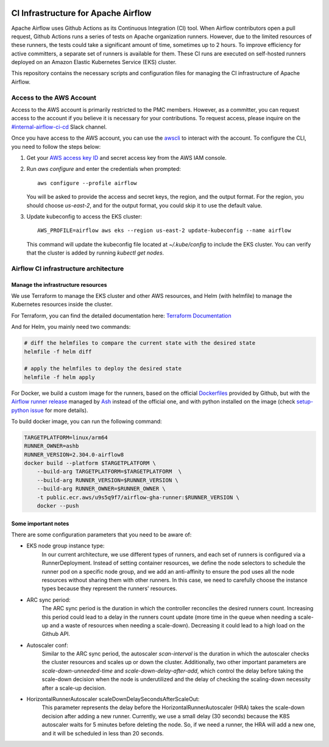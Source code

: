  .. Licensed to the Apache Software Foundation (ASF) under one
    or more contributor license agreements.  See the NOTICE file
    distributed with this work for additional information
    regarding copyright ownership.  The ASF licenses this file
    to you under the Apache License, Version 2.0 (the
    "License"); you may not use this file except in compliance
    with the License.  You may obtain a copy of the License at

 ..   http://www.apache.org/licenses/LICENSE-2.0

 .. Unless required by applicable law or agreed to in writing,
    software distributed under the License is distributed on an
    "AS IS" BASIS, WITHOUT WARRANTIES OR CONDITIONS OF ANY
    KIND, either express or implied.  See the License for the
    specific language governing permissions and limitations
    under the License.

CI Infrastructure for Apache Airflow
====================================

Apache Airflow uses Github Actions as its Continuous Integration (CI) tool. When Airflow contributors open a pull
request, Github Actions runs a series of tests on Apache organization runners. However, due to the limited resources
of these runners, the tests could take a significant amount of time, sometimes up to 2 hours. To improve efficiency
for active committers, a separate set of runners is available for them. These CI runs are executed on self-hosted
runners deployed on an Amazon Elastic Kubernetes Service (EKS) cluster.

This repository contains the necessary scripts and configuration files for managing the CI infrastructure
of Apache Airflow.

.. _aws_configuration:

Access to the AWS Account
-------------------------
Access to the AWS account is primarily restricted to the PMC members. However, as a committer, you can request access
to the account if you believe it is necessary for your contributions. To request access, please inquire on the
`#internal-airflow-ci-cd`_ Slack channel.

.. _#internal-airflow-ci-cd: https://apache-airflow.slack.com/archives/C015SLQF059


Once you have access to the AWS account, you can use the `awscli`_ to interact with the account. To configure the CLI,
you need to follow the steps below:

1. Get your `AWS access key ID`_ and secret access key from the AWS IAM console.

2. Run `aws configure` and enter the credentials when prompted::

       aws configure --profile airflow

   You will be asked to provide the access and secret keys, the region, and the output format.
   For the region, you should choose `us-east-2`, and for the output format, you could skip it to use the default value.

3. Update kubeconfig to access the EKS cluster::

       AWS_PROFILE=airflow aws eks --region us-east-2 update-kubeconfig --name airflow

   This command will update the kubeconfig file located at `~/.kube/config` to include the EKS cluster.
   You can verify that the cluster is added by running `kubectl get nodes`.


.. _awscli: https://aws.amazon.com/cli/
.. _AWS access key ID: https://docs.aws.amazon.com/powershell/latest/userguide/pstools-appendix-sign-up.html


Airflow CI infrastructure architecture
--------------------------------------
.. image:: Airflow_CI.png
   :width: 100%
   :align: center
   :alt: Airflow CI infrastructure architecture

Manage the infrastructure resources
~~~~~~~~~~~~~~~~~~~~~~~~~~~~~~~~~~~

We use Terraform to manage the EKS cluster and other AWS resources, and Helm (with helmfile) to manage the
Kubernetes resources inside the cluster.

For Terraform, you can find the detailed documentation here: `Terraform Documentation <terraform/README.rst>`_

And for Helm, you mainly need two commands:

.. code-block:: bash

   # diff the helmfiles to compare the current state with the desired state
   helmfile -f helm diff

   # apply the helmfiles to deploy the desired state
   helmfile -f helm apply

For Docker, we build a custom image for the runners, based on the official `Dockerfiles`_ provided by Github, but
with the `Airflow runner release`_ managed by `Ash`_ instead of the official one, and with python installed on the image
(check `setup-python issue`_ for more details).

To build docker image, you can run the following command:

.. code-block:: bash

    TARGETPLATFORM=linux/arm64
    RUNNER_OWNER=ashb
    RUNNER_VERSION=2.304.0-airflow8
    docker build --platform $TARGETPLATFORM \
        --build-arg TARGETPLATFORM=$TARGETPLATFORM  \
        --build-arg RUNNER_VERSION=$RUNNER_VERSION \
        --build-arg RUNNER_OWNER=$RUNNER_OWNER \
        -t public.ecr.aws/u9s5q9f7/airflow-gha-runner:$RUNNER_VERSION \
        docker --push

.. _Dockerfiles: https://github.com/actions/actions-runner-controller/tree/master/runner

.. _Airflow runner release: https://github.com/ashb/runner/tree/v2.304.0-airflow8

.. _Ash: https://github.com/ashb

.. _setup-python issue: https://github.com/actions/setup-python/issues/705

Some important notes
~~~~~~~~~~~~~~~~~~~~

There are some configuration parameters that you need to be aware of:

- EKS node group instance type:
    In our current architecture, we use different types of runners, and each set of runners is configured via a
    RunnerDeployment. Instead of setting container resources, we define the node selectors to schedule the
    runner pod on a specific node group, and we add an anti-affinity to ensure the pod uses all the node resources
    without sharing them with other runners. In this case, we need to carefully choose the instance types because they
    represent the runners' resources.

- ARC sync period:
    The ARC sync period is the duration in which the controller reconciles the desired runners count. Increasing
    this period could lead to a delay in the runners count update (more time in the queue when needing a scale-up
    and a waste of resources when needing a scale-down). Decreasing it could lead to a high load on the Github API.

- Autoscaler conf:
    Similar to the ARC sync period, the autoscaler `scan-interval` is the duration in which the autoscaler checks the
    cluster resources and scales up or down the cluster. Additionally, two other important parameters are
    `scale-down-unneeded-time` and `scale-down-delay-after-add`, which control the delay before taking the scale-down
    decision when the node is underutilized and the delay of checking the scaling-down necessity after a scale-up
    decision.

- HorizontalRunnerAutoscaler scaleDownDelaySecondsAfterScaleOut:
    This parameter represents the delay before the HorizontalRunnerAutoscaler (HRA) takes the scale-down decision after
    adding a new runner. Currently, we use a small delay (30 seconds) because the K8S autoscaler waits for 5 minutes
    before deleting the node. So, if we need a runner, the HRA will add a new one, and it will be scheduled in less
    than 20 seconds.
